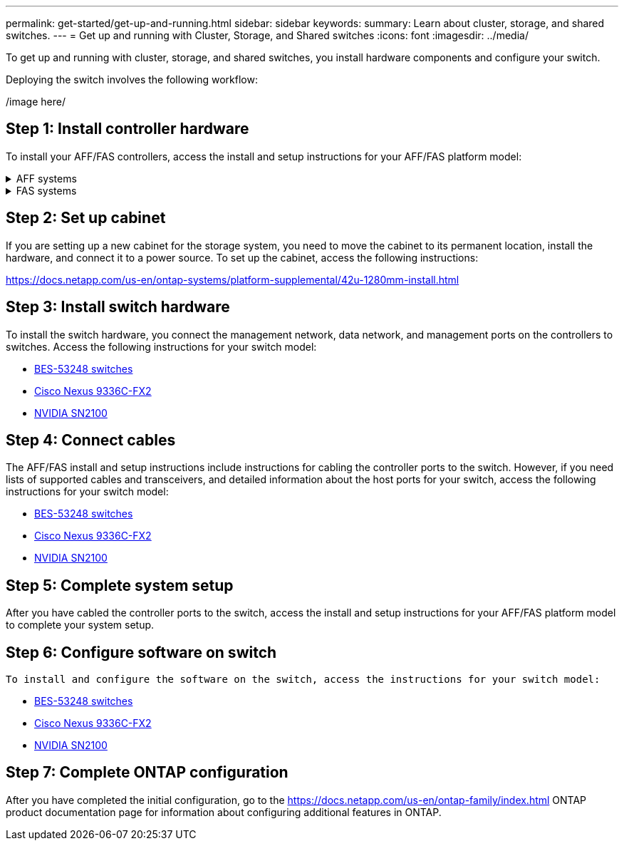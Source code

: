 ---
permalink: get-started/get-up-and-running.html
sidebar: sidebar
keywords:
summary: Learn about cluster, storage, and shared switches.
---
= Get up and running with Cluster, Storage, and Shared switches
:icons: font
:imagesdir: ../media/

[.lead]
To get up and running with cluster, storage, and shared switches, you install hardware components and configure your switch. 

Deploying the switch involves the following workflow:

/image here/

== Step 1: Install controller hardware
To install your AFF/FAS controllers, access the install and setup instructions for your AFF/FAS platform model:

.AFF systems
[%collapsible]
====
* https://docs.netapp.com/us-en/ontap-systems/c190/install-setup.html[C190]
* https://docs.netapp.com/us-en/ontap-systems/a200/install-setup.html[A200]
* https://docs.netapp.com/us-en/ontap-systems/a220/install-setup.html[A220]
* https://docs.netapp.com/us-en/ontap-systems/a250/install-setup.html[A250]
* https://docs.netapp.com/us-en/ontap-systems/a300/install-setup.html[A300]
* https://docs.netapp.com/us-en/ontap-systems/a320/install-setup.html[A320]
* https://docs.netapp.com/us-en/ontap-systems/a400/install-setup.html[A400]
* https://docs.netapp.com/us-en/ontap-systems/a700/install-setup.html[A700]
* https://docs.netapp.com/us-en/ontap-systems/a700s/install-setup.html[A700s]
* https://docs.netapp.com/us-en/ontap-systems/a800/install-setup.html[A800]
* https://docs.netapp.com/us-en/ontap-systems/a900/install-setup.html[A900]
====

.FAS systems
[%collapsible]
====
* https://docs.netapp.com/us-en/ontap-systems/fas500f/install-setup.html[FAS500f]
* https://docs.netapp.com/us-en/ontap-systems/fas2600/install-setup.html[FAS2600]
* https://docs.netapp.com/us-en/ontap-systems/fas2700/install-setup.html[FAS2700]
* https://docs.netapp.com/us-en/ontap-systems/fas8200/install-setup.html[FAS8200]
* https://docs.netapp.com/us-en/ontap-systems/fas8300/install-setup.html[FAS8300]
* https://docs.netapp.com/us-en/ontap-systems/fas8700/install-setup.html[FAS8700]
* https://docs.netapp.com/us-en/ontap-systems/fas9000/install-setup.html[FAS9000]
* https://docs.netapp.com/us-en/ontap-systems/fas9500/install-setup.html[FAS9500]
====

== Step 2: Set up cabinet
If you are setting up a new cabinet for the storage system, you need to move the cabinet to its permanent location, install the hardware, and connect it to a power source. To set up the cabinet, access the following instructions:

https://docs.netapp.com/us-en/ontap-systems/platform-supplemental/42u-1280mm-install.html

== Step 3: Install switch hardware
To install the switch hardware, you connect the management network, data network, and management ports on the controllers to switches. Access the following instructions for your switch model:

* link:../switch-bes-53248/configure-install-initial.html[BES-53248 switches]
* link:../switch-cisco-9336c-fx2/setup-switch-9336c-cluster.html[Cisco Nexus 9336C-FX2]
* link:../switch-nvidia-sn2100/configure-overview-sn2100-cluster.html[NVIDIA SN2100]

== Step 4: Connect cables
The AFF/FAS install and setup instructions include instructions for cabling the controller ports to the switch. However, if you need lists of supported cables and transceivers, and detailed information about the host ports for your switch, access the following instructions for your switch model:

* link:../switch-bes-53248/configure-reqs-bes53248.html#configuration-requirements[BES-53248 switches]
* link:../switch-cisco-9336c-fx2/configure-reqs-9336c-cluster.html#configuration-requirements[Cisco Nexus 9336C-FX2]
* link:../switch-nvidia-sn2100/cabling-considerations-sn2100-cluster.html[NVIDIA SN2100]

== Step 5: Complete system setup
After you have cabled the controller ports to the switch, access the install and setup instructions for your AFF/FAS platform model to complete your system setup.

== Step 6: Configure software on switch
 To install and configure the software on the switch, access the instructions for your switch model:

* link:../switch-bes-53248/configure-new-switch-overview.html[BES-53248 switches]
* link:../switch-cisco-9336c-fx2/configure-switch-overview-9336c-cluster.html[Cisco Nexus 9336C-FX2]
* link:../switch-nvidia-sn2100/configure-overview-sn2100-cluster.html[NVIDIA SN2100]

== Step 7: Complete ONTAP configuration
After you have completed the initial configuration, go to the https://docs.netapp.com/us-en/ontap-family/index.html ONTAP product documentation page for information about configuring additional features in ONTAP.